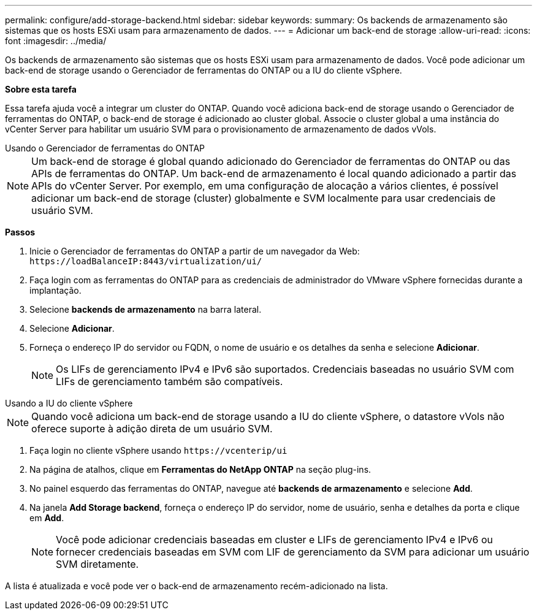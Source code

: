---
permalink: configure/add-storage-backend.html 
sidebar: sidebar 
keywords:  
summary: Os backends de armazenamento são sistemas que os hosts ESXi usam para armazenamento de dados. 
---
= Adicionar um back-end de storage
:allow-uri-read: 
:icons: font
:imagesdir: ../media/


[role="lead"]
Os backends de armazenamento são sistemas que os hosts ESXi usam para armazenamento de dados. Você pode adicionar um back-end de storage usando o Gerenciador de ferramentas do ONTAP ou a IU do cliente vSphere.

*Sobre esta tarefa*

Essa tarefa ajuda você a integrar um cluster do ONTAP. Quando você adiciona back-end de storage usando o Gerenciador de ferramentas do ONTAP, o back-end de storage é adicionado ao cluster global. Associe o cluster global a uma instância do vCenter Server para habilitar um usuário SVM para o provisionamento de armazenamento de dados vVols.

[role="tabbed-block"]
====
.Usando o Gerenciador de ferramentas do ONTAP
--

NOTE: Um back-end de storage é global quando adicionado do Gerenciador de ferramentas do ONTAP ou das APIs de ferramentas do ONTAP. Um back-end de armazenamento é local quando adicionado a partir das APIs do vCenter Server. Por exemplo, em uma configuração de alocação a vários clientes, é possível adicionar um back-end de storage (cluster) globalmente e SVM localmente para usar credenciais de usuário SVM.

*Passos*

. Inicie o Gerenciador de ferramentas do ONTAP a partir de um navegador da Web: `\https://loadBalanceIP:8443/virtualization/ui/`
. Faça login com as ferramentas do ONTAP para as credenciais de administrador do VMware vSphere fornecidas durante a implantação.
. Selecione *backends de armazenamento* na barra lateral.
. Selecione *Adicionar*.
. Forneça o endereço IP do servidor ou FQDN, o nome de usuário e os detalhes da senha e selecione *Adicionar*.
+

NOTE: Os LIFs de gerenciamento IPv4 e IPv6 são suportados. Credenciais baseadas no usuário SVM com LIFs de gerenciamento também são compatíveis.



--
.Usando a IU do cliente vSphere
--

NOTE: Quando você adiciona um back-end de storage usando a IU do cliente vSphere, o datastore vVols não oferece suporte à adição direta de um usuário SVM.

. Faça login no cliente vSphere usando `\https://vcenterip/ui`
. Na página de atalhos, clique em *Ferramentas do NetApp ONTAP* na seção plug-ins.
. No painel esquerdo das ferramentas do ONTAP, navegue até *backends de armazenamento* e selecione *Add*.
. Na janela *Add Storage backend*, forneça o endereço IP do servidor, nome de usuário, senha e detalhes da porta e clique em *Add*.
+

NOTE: Você pode adicionar credenciais baseadas em cluster e LIFs de gerenciamento IPv4 e IPv6 ou fornecer credenciais baseadas em SVM com LIF de gerenciamento da SVM para adicionar um usuário SVM diretamente.



A lista é atualizada e você pode ver o back-end de armazenamento recém-adicionado na lista.

--
====